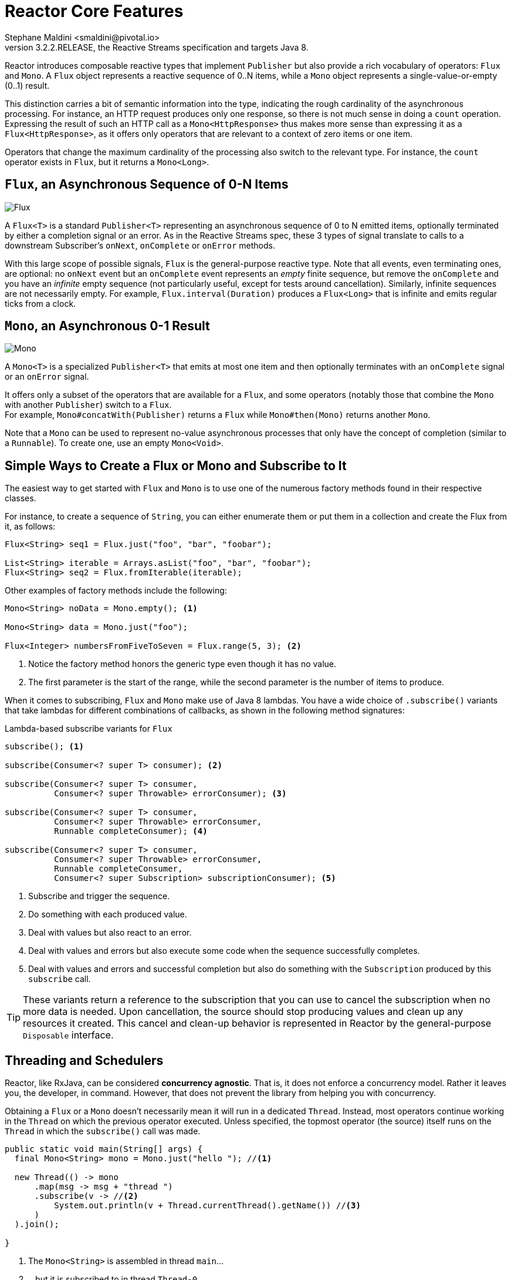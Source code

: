 :description: Reactor - Reactor Core Features.
:revnumber: 3.2.2.RELEASE
:author: Stephane Maldini <smaldini@pivotal.io>

[[core-features]]
= Reactor Core Features
The Reactor project main artifact is `reactor-core`, a reactive library that focuses on
the Reactive Streams specification and targets Java 8.

Reactor introduces composable reactive types that implement `Publisher` but also provide
a rich vocabulary of operators: `Flux` and `Mono`. A `Flux` object
represents a reactive sequence of 0..N items, while a `Mono` object represents a
single-value-or-empty (0..1) result.

This distinction carries a bit of semantic information into the type, indicating the
rough cardinality of the asynchronous processing. For instance, an HTTP request produces
only one response, so there is not much sense in doing a `count` operation. Expressing
the result of such an HTTP call as a `Mono<HttpResponse>` thus makes more sense than
expressing it as a `Flux<HttpResponse>`, as it offers only operators that are relevant to
a context of zero items or one item.

Operators that change the maximum cardinality of the processing also switch to the
relevant type. For instance, the `count` operator exists in `Flux`, but it returns a
`Mono<Long>`.

[[flux]]
== `Flux`, an Asynchronous Sequence of 0-N Items

image::https://raw.githubusercontent.com/reactor/reactor-core/v3.0.7.RELEASE/src/docs/marble/flux.png[Flux]


A `Flux<T>` is a standard `Publisher<T>` representing an asynchronous sequence of 0 to N
emitted items, optionally terminated by either a completion signal or an error.
As in the Reactive Streams spec, these 3 types of signal translate to calls to a downstream
Subscriber's `onNext`, `onComplete` or `onError` methods.

With this large scope of possible signals, `Flux` is the general-purpose reactive type.
Note that all events, even terminating ones, are optional: no `onNext` event but an
`onComplete` event represents an _empty_ finite sequence, but remove the `onComplete` and
you have an _infinite_ empty sequence (not particularly useful, except for tests around cancellation).
Similarly, infinite sequences are not necessarily empty. For example, `Flux.interval(Duration)` produces a `Flux<Long>` that is infinite
and emits regular ticks from a clock.

[[mono]]
== `Mono`, an Asynchronous 0-1 Result
image::https://raw.githubusercontent.com/reactor/reactor-core/v3.0.7.RELEASE/src/docs/marble/mono.png[Mono]

A `Mono<T>` is a specialized `Publisher<T>` that emits at most one item and then
optionally terminates with an `onComplete` signal or an `onError` signal.

It offers only a subset of the operators that are available for a `Flux`, and
some operators (notably those that combine the `Mono` with another `Publisher`)
switch to a `Flux`. +
For example, `Mono#concatWith(Publisher)` returns a `Flux` while `Mono#then(Mono)`
returns another `Mono`.

Note that a `Mono` can be used to represent no-value asynchronous processes that only
have the concept of completion (similar to a `Runnable`). To create one, use an empty
`Mono<Void>`.

== Simple Ways to Create a Flux or Mono and Subscribe to It
The easiest way to get started with `Flux` and `Mono` is to use one of the numerous
factory methods found in their respective classes.

For instance, to create a sequence of `String`, you can either enumerate them or put them
in a collection and create the Flux from it, as follows:

[source,java]
----
Flux<String> seq1 = Flux.just("foo", "bar", "foobar");

List<String> iterable = Arrays.asList("foo", "bar", "foobar");
Flux<String> seq2 = Flux.fromIterable(iterable);
----

Other examples of factory methods include the following:

[source,java]
----
Mono<String> noData = Mono.empty(); <1>

Mono<String> data = Mono.just("foo");

Flux<Integer> numbersFromFiveToSeven = Flux.range(5, 3); <2>
----
<1> Notice the factory method honors the generic type even though it has no value.
<2> The first parameter is the start of the range, while the second parameter is the
number of items to produce.

When it comes to subscribing, `Flux` and `Mono` make use of Java 8 lambdas. You
have a wide choice of `.subscribe()` variants that take lambdas for different
combinations of callbacks, as shown in the following method signatures:

[[subscribeMethods]]
.Lambda-based subscribe variants for `Flux`
[source,java]
----
subscribe(); <1>

subscribe(Consumer<? super T> consumer); <2>

subscribe(Consumer<? super T> consumer,
          Consumer<? super Throwable> errorConsumer); <3>

subscribe(Consumer<? super T> consumer,
          Consumer<? super Throwable> errorConsumer,
          Runnable completeConsumer); <4>

subscribe(Consumer<? super T> consumer,
          Consumer<? super Throwable> errorConsumer,
          Runnable completeConsumer,
          Consumer<? super Subscription> subscriptionConsumer); <5>
----
<1> Subscribe and trigger the sequence.
<2> Do something with each produced value.
<3> Deal with values but also react to an error.
<4> Deal with values and errors but also execute some code when the sequence successfully
completes.
<5> Deal with values and errors and successful completion but also do something with the
`Subscription` produced by this `subscribe` call.

TIP: These variants return a reference to the subscription that you can use to cancel the
subscription when no more data is needed. Upon cancellation, the source should stop
producing values and clean up any resources it created. This cancel and clean-up behavior
is represented in Reactor by the general-purpose `Disposable` interface.


[[schedulers]]
== Threading and Schedulers
Reactor, like RxJava, can be considered *concurrency agnostic*. That is, it does not
enforce a concurrency model. Rather it leaves you, the developer, in command. However,
that does not prevent the library from helping you with concurrency.

Obtaining a `Flux` or a `Mono` doesn't necessarily mean it will run in a dedicated
`Thread`. Instead, most operators continue working in the `Thread` on which the
previous operator executed. Unless specified, the topmost operator (the source)
itself runs on the `Thread` in which the `subscribe()` call was made.

[source,java]
----
public static void main(String[] args) {
  final Mono<String> mono = Mono.just("hello "); //<1>

  new Thread(() -> mono
      .map(msg -> msg + "thread ")
      .subscribe(v -> //<2>
          System.out.println(v + Thread.currentThread().getName()) //<3>
      )
  ).join();

}
----
<1> The `Mono<String>` is assembled in thread `main`...
<2> ...but it is subscribed to in thread `Thread-0`.
<3> As a consequence, both the `map` and onNext callback actually run in `Thread-0`

The code above produces the following output:

----
hello thread Thread-0
----

In Reactor, the execution model and where the execution happens is determined by the
`Scheduler` that is used. A
https://projectreactor.io/docs/core/release/api/reactor/core/scheduler/Scheduler.html[`Scheduler`]
has scheduling responsibilities similar to an `ExecutorService`, but having a
dedicated abstraction allows to do more, notably acting as a clock and enabling
a wider range of implementations (virtual time for tests, trampolining or
immediate scheduling, etc...).

The https://projectreactor.io/docs/core/release/api/reactor/core/scheduler/Schedulers.html[`Schedulers`]
class has static methods that give access to the following execution contexts:

 * The current thread (`Schedulers.immediate()`).
 * A single, reusable thread (`Schedulers.single()`). Note that this method reuses the
same thread for all callers, until the Scheduler is disposed. If you want a per-call
dedicated thread, use `Schedulers.newSingle()` for each call.
 * An elastic thread pool (`Schedulers.elastic()`). It creates new worker pools as needed,
and reuse idle ones. Worker pools that stay idle for too long (default is 60s) are
disposed. This is a good choice for I/O blocking work for instance.
`Schedulers.elastic()` is a handy way to give a blocking process its own thread, so that
it does not tie up other resources. See <<faq.wrap-blocking>>.
 * a fixed pool of workers that is tuned for parallel work (`Schedulers.parallel()`). It
creates as many workers as you have CPU cores.

Additionally, you can create a `Scheduler` out of any pre-existing `ExecutorService` by
using `Schedulers.fromExecutorService(ExecutorService)`. (You can also create one from an
`Executor`, although doing so is discouraged.)

You can also create new instances of the various scheduler types by using the `newXXX`
methods. For example, `Schedulers.newElastic(yourScheduleName)` creates a new elastic
scheduler named `yourScheduleName`.

WARNING: While `elastic` is made to help with legacy blocking code if it cannot be avoided,
`single` and `parallel` are not. As a consequence, the use of Reactor blocking APIs
(`block()`, `blockFirst()`, `blockLast()`, as well as iterating over `toIterable()`
or `toStream()`) inside the default single and parallel Schedulers will result in
an `IllegalStateException` being thrown.
 +
 +
Custom `Schedulers` can also be marked as "non blocking only" by creating instances of `Thread`
that implement the `NonBlocking` marker interface.


Some operators use a specific Scheduler from `Schedulers` by default (and usually give
you the option of providing a different one). For instance, calling the factory method
`Flux.interval(Duration.ofMillis(300))` produces a `Flux<Long>` that ticks every 300ms.
By default, this is enabled by `Schedulers.parallel()`. The following line changes the
Scheduler to a new instance similar to `Schedulers.single()`:

[source,java]
Flux.interval(Duration.ofMillis(300), Schedulers.newSingle("test"))

Reactor offers two means of switching the execution context (or `Scheduler`) in a
reactive chain: `publishOn` and `subscribeOn`. Both take a `Scheduler` and let you switch
the execution context to that scheduler. But the placement of `publishOn` in the chain
matters, while the placement of `subscribeOn` does not. To understand that difference,
you first have to remember that <<reactive.subscribe,nothing happens until you
subscribe()>>.

In Reactor, when you chain operators, you can wrap as many `Flux` and `Mono`
implementations inside one another as you need. Once you subscribe, a chain of
`Subscriber` objects is created, backward (up the chain) to the first
publisher. This is effectively hidden from you. All you can see is the outer layer of
`Flux` (or `Mono`) and `Subscription`, but these intermediate operator-specific
subscribers are where the real work happens.

With that knowledge, we can have a closer look at the `publishOn` and `subscribeOn`
operators:

=== `publishOn`
`publishOn` applies in the same way as any other operator, in the middle of the
subscriber chain. It takes signals from upstream and replays them downstream while
executing the callback on a worker from the associated `Scheduler`. Consequently, it
*affects where the subsequent operators will execute* (until another `publishOn` is
chained in):

 - changes the execution context to one `Thread` picked by the `Scheduler`
 - as per the specification, `onNext` happen in sequence, so this uses up a single thread
 - unless they work on a specific `Scheduler`, operators after `publishOn` continue execution on that same thread

[source,java]
----
Scheduler s = Schedulers.newParallel("parallel-scheduler", 4); //<1>

final Flux<String> flux = Flux
    .range(1, 2)
    .map(i -> 10 + i)  //<2>
    .publishOn(s)  //<3>
    .map(i -> "value " + i);  //<4>

new Thread(() -> flux.subscribe(System.out::println));  //<5>
----
<1> Creates a new `Scheduler` backed by 4 `Thread`
<2> The first `map` runs on the anonymous thread in <5>
<3> The `publishOn` switches the whole sequence on a `Thread` picked from <1>
<4> The second `map` runs on said `Thread` from <1>
<5> This anonymous `Thread` is the one where the _subscription_ happens. The print happens on the latest execution context which is the one from `publishOn`

=== `subscribeOn`
`subscribeOn` applies to the subscription process, when that backward chain is
constructed. As a consequence, no matter where you place the `subscribeOn` in the chain,
*it always affects the context of the source emission*. However, this does not affect the
behavior of subsequent calls to `publishOn`. They still switch the execution context for
the part of the chain after them.

 - changes the `Thread` from which the **whole chain** of operators above subscribes
 - picks one thread from the `Scheduler`

NOTE: Only the earliest `subscribeOn` call in the chain is actually taken into account.

[source,java]
----
Scheduler s = Schedulers.newParallel("parallel-scheduler", 4); //<1>

final Flux<String> flux = Flux
    .range(1, 2)
    .map(i -> 10 + i)  //<2>
    .subscribeOn(s)  //<3>
    .map(i -> "value " + i);  //<4>

new Thread(() -> flux.subscribe(System.out::println));  //<5>
----
<1> Creates a new `Scheduler` backed by 4 `Thread`
<2> The first `map` runs on one of these 4 threads...
<3> ...because `subscribeOn` switches the whole sequence right from subscription time (<5>)
<4> The second `map` also runs on same thread
<5> This anonymous `Thread` is the one where the _subscription_ initially happens, but `subscribeOn` immediately shifts it to one of the 4 scheduler threads...


[[error.handling]]
== Handling Errors
TIP: For a quick look at the available operators for error handling, see
<<which.errors,the relevant operator decision tree>>.

In Reactive Streams, errors are terminal events. As soon as an error occurs, it stops the
sequence and gets propagated down the chain of operators to the last step, the
`Subscriber` you defined and its `onError` method.

Such errors should still be dealt with at the application level. For instance, you might
display an error notification in a UI or send a meaningful error payload in a REST
endpoint. For this reason, the subscriber's `onError` method should always be defined.

WARNING: If not defined, `onError` throws an `UnsupportedOperationException`. You can
further detect and triage it with the `Exceptions.isErrorCallbackNotImplemented` method.

Reactor also offers alternative means of dealing with errors in the middle of the chain,
as error-handling operators. Here is an example:

[source,java]
----
Flux.just(1, 2, 0)
    .map(i -> "100 / " + i + " = " + (100 / i)) //this triggers an error with 0
    .onErrorReturn("Divided by zero :("); // error handling example
----

IMPORTANT: Before you learn about error-handling operators, you must keep in mind that
*any error in a reactive sequence is a terminal event*. Even if an error-handling
operator is used, it does not allow the *original* sequence to continue. Rather, it
converts the `onError` signal into the start of a *new* sequence (the fallback one). In
other words, it replaces the terminated sequence _upstream_ of it.

Now we can consider each means of error handling one-by-one. When relevant, we make a
parallel with imperative programming's `try` patterns.

=== Error Handling Operators
You may be familiar with several ways of dealing with exceptions in a try-catch block.
Most notably, these include the following:

. Catch and return a static default value.
. Catch and execute an alternative path with a fallback method.
. Catch and dynamically compute a fallback value.
. Catch, wrap to a `BusinessException`, and re-throw.
. Catch, log an error-specific message, and re-throw.
. Use the `finally` block to clean up resources or a Java 7 "try-with-resource" construct.

All of these have equivalents in Reactor, in the form of error-handling operators.
Before looking into these operators, let's first establish a parallel between a reactive
chain and a try-catch block.

When subscribing, the `onError` callback at the end of the chain is akin to a `catch`
block. There, execution skips to the catch in case an `Exception` is thrown:
[source,java]
----
Flux<String> s = Flux.range(1, 10)
    .map(v -> doSomethingDangerous(v)) // <1>
    .map(v -> doSecondTransform(v)); // <2>
s.subscribe(value -> System.out.println("RECEIVED " + value), // <3>
            error -> System.err.println("CAUGHT " + error) // <4>
);
----
<1> A transformation is performed that can throw an exception.
<2> If everything went well, a second transformation is performed.
<3> Each successfully transformed value is printed out.
<4> In case of an error, the sequence terminates and an error message is displayed.

This is conceptually similar to the following try/catch block:
[source,java]
----
try {
    for (int i = 1; i < 11; i++) {
        String v1 = doSomethingDangerous(i); // <1>
        String v2 = doSecondTransform(v1); // <2>
        System.out.println("RECEIVED " + v2);
    }
} catch (Throwable t) {
    System.err.println("CAUGHT " + t); // <3>
}
----
<1> If an exception is thrown here...
<2> ...the rest of the loop is skipped...
<3> ...the execution goes straight to here.

Now that we have established a parallel, we'll look at the different error handling cases
and their equivalent operators.

==== Static Fallback Value
The equivalent of "**_Catch and return a static default value_**" is
`onErrorReturn`:
[source,java]
----
try {
  return doSomethingDangerous(10);
}
catch (Throwable error) {
  return "RECOVERED";
}
----

becomes:

[source,java]
----
Flux.just(10)
    .map(this::doSomethingDangerous)
    .onErrorReturn("RECOVERED");
----

You also have the option of applying a `Predicate` on the exception to decided
whether or not to recover:
[source,java]
----
Flux.just(10)
    .map(this::doSomethingDangerous)
    .onErrorReturn(e -> e.getMessage().equals("boom10"), "recovered10"); //<1>
----
<1> only recover if the message of the exception is `"boom10"`

==== Fallback Method
If you want more than a single default value and you have an alternative safer way of
processing your data, you can use `onErrorResume`. This would be the equivalent of
"**_Catch and execute an alternative path with a fallback method_**".

For example, if your nominal process is fetching data from an external and unreliable
service, but you also keep a local cache of the same data that _can_ be a bit more out of
date but is more reliable, you could do the following:

[source,java]
----
String v1;
try {
  v1 = callExternalService("key1");
}
catch (Throwable error) {
  v1 = getFromCache("key1");
}

String v2;
try {
  v2 = callExternalService("key2");
}
catch (Throwable error) {
  v2 = getFromCache("key2");
}
----

becomes:

[source,java]
----
Flux.just("key1", "key2")
    .flatMap(k -> callExternalService(k) // <1>
        .onErrorResume(e -> getFromCache(k)) // <2>
    );
----
<1> For each key, we asynchronously call the external service.
<2> If the external service call fails, we fallback to the cache for that key. Note that
we always apply the same fallback, whatever the source error, `e`, is.

Like `onErrorReturn`, `onErrorResume` has variants that let you filter which exceptions
to fallback on, based either on the exception's class or a `Predicate`. The fact that it
takes a `Function` also allows you to choose a different fallback sequence to switch to,
depending on the error encountered:
[source,java]
----
Flux.just("timeout1", "unknown", "key2")
    .flatMap(k -> callExternalService(k)
        .onErrorResume(error -> { // <1>
            if (error instanceof TimeoutException) // <2>
                return getFromCache(k);
            else if (error instanceof UnknownKeyException)  // <3>
                return registerNewEntry(k, "DEFAULT");
            else
                return Flux.error(error); // <4>
        })
    );
----
<1> The function allows dynamically choosing how to continue.
<2> If the source times out, hit the local cache.
<3> If the source says the key is unknown, create a new entry.
<4> In all other cases, "re-throw".

==== Dynamic Fallback Value
Even if you do not have an alternative safer way of processing your data, you might want
to compute a fallback value out of the exception you received. This would be the
equivalent of "**_Catch and dynamically compute a fallback value_**".

For instance, if your return type `MyWrapper` has a variant dedicated to holding an exception (think
`Future.complete(T success)` vs `Future.completeExceptionally(Throwable error)`), you
could instantiate the error-holding variant and pass the exception.

An imperative example would look like the following:

[source,java]
----
try {
  Value v = erroringMethod();
  return MyWrapper.fromValue(v);
}
catch (Throwable error) {
  return MyWrapper.fromError(error);
}
----

This can be done reactively in the same way as the fallback method solution,
using `onErrorResume`, with a tiny bit of boilerplate:

[source,java]
----
erroringFlux.onErrorResume(error -> Mono.just( // <1>
        MyWrapper.fromError(error) // <2>
));
----
<1> Since you expect a `MyWrapper` representation of the error, you'll need to get a
`Mono<MyWrapper>` for `onErrorResume`. We use `Mono.just()` for that.
<2> We need to compute the value out of the exception. Here we achieved That
by wrapping the exception using a relevant `MyWrapper` factory method.

==== Catch and Rethrow
"**_Catch, wrap to a `BusinessException`, and re-throw_**" in the imperative world
looks like the following:

[source,java]
----
try {
  return callExternalService(k);
}
catch (Throwable error) {
  throw new BusinessException("oops, SLA exceeded", error);
}
----

In the "fallback method" example, the last line inside the `flatMap` gives us a hint
at achieving the same reactively:

[source,java]
----
Flux.just("timeout1")
    .flatMap(k -> callExternalService(k))
    .onErrorResume(original -> Flux.error(
            new BusinessException("oops, SLA exceeded", original))
    );
----

However, there is a more straightforward way of achieving the same with `onErrorMap`:

[source,java]
----
Flux.just("timeout1")
    .flatMap(k -> callExternalService(k))
    .onErrorMap(original -> new BusinessException("oops, SLA exceeded", original));
----

==== Log or React on the Side
For cases where you want the error to continue propagating but you still want to react to
it without modifying the sequence (logging it, for instance) there is the `doOnError`
operator. This is the equivalent of "**_Catch, log an error-specific message, and re-throw_**"
pattern, shown below:

[source,java]
----
try {
  return callExternalService(k);
}
catch (RuntimeException error) {
  //make a record of the error
  log("uh oh, falling back, service failed for key " + k);
  throw error;
}
----

The `doOnError` operator, as well as all operators prefixed with `doOn` , are sometimes
referred to as a "side-effect". They let you peek inside the sequence's events without
modifying them.

Like the imperative example above, the following example still propagates the error yet
ensures that we at least log that the external service had a failure.
We can also imagine we have statistic counters to increment as a second error side-effect.

[source,java]
----
LongAdder failureStat = new LongAdder();
Flux<String> flux =
Flux.just("unknown")
    .flatMap(k -> callExternalService(k) // <1>
        .doOnError(e -> {
            failureStat.increment();
            log("uh oh, falling back, service failed for key " + k); // <2>
        })
        // <3>
    );
----
<1> The external service call that can fail...
<2> ...is decorated with a logging and stats side-effect...
<3> ...after which point it will still terminate with an error, unless we use an error-recovery operator here

==== Using Resources and the Finally Block
The last parallel to draw with imperative programming is the cleaning up that can be done
either via a "**_Use of the `finally` block to clean up resources_**" or a
"**_Java 7 try-with-resource construct_**", both shown below:

[source,java]
.Imperative use of finally
----
Stats stats = new Stats();
stats.startTimer();
try {
  doSomethingDangerous();
}
finally {
  stats.stopTimerAndRecordTiming();
}
----

[source]
.Imperative use of try-with-resource
----
try (SomeAutoCloseable disposableInstance = new SomeAutoCloseable()) {
  return disposableInstance.toString();
}
----

Both have their Reactor equivalents, `doFinally` and `using`.

`doFinally` is about side-effects that you want to be executed whenever the
sequence terminates (with `onComplete` or `onError`) or is cancelled.
It gives you a hint as to what kind of termination triggered the side-effect:

[source,java]
.Reactive finally: `doFinally()`
----
Stats stats = new Stats();
LongAdder statsCancel = new LongAdder();

Flux<String> flux =
Flux.just("foo", "bar")
    .doOnSubscribe(s -> stats.startTimer())
    .doFinally(type -> { // <1>
        stats.stopTimerAndRecordTiming();// <2>
        if (type == SignalType.CANCEL) // <3>
          statsCancel.increment();
    })
    .take(1); // <4>
----
<1> `doFinally` consumes a `SignalType` for the type of termination.
<2> Similarly to `finally` blocks, we always record the timing.
<3> Here we also increment statistics in case of cancellation only.
<4> `take(1)` will cancel after 1 item is emitted.

On the other hand, `using` handles the case where a `Flux` is derived from a
resource, and that resource must be acted upon whenever processing is done.
Let's replace the `AutoCloseable` interface of "try-with-resource" with a
`Disposable`:

[source,java]
.The Disposable resource
----
AtomicBoolean isDisposed = new AtomicBoolean();
Disposable disposableInstance = new Disposable() {
    @Override
    public void dispose() {
        isDisposed.set(true); // <4>
    }

    @Override
    public String toString() {
        return "DISPOSABLE";
    }
};
----

Now we can do the reactive equivalent of "try-with-resource" on it, which looks
like the following:

[source,java]
.Reactive try-with-resource: `using()`
----
Flux<String> flux =
Flux.using(
        () -> disposableInstance, // <1>
        disposable -> Flux.just(disposable.toString()), // <2>
        Disposable::dispose // <3>
);
----
<1> The first lambda generates the resource. Here we return our mock `Disposable`.
<2> The second lambda processes the resource, returning a `Flux<T>`.
<3> The third lambda is called when the `Flux` from 2) terminates or is cancelled, to
clean up resources.
<4> After subscription and execution of the sequence, the `isDisposed` atomic boolean
would become `true`.


==== Demonstrating the Terminal Aspect of `onError`
In order to demonstrate that all these operators cause the upstream original sequence to
terminate when the error happens, we can use a more visual example with a
`Flux.interval`. The interval operator ticks every x units of time with an increasing
`Long` value:

[source,java]
----
Flux<String> flux =
Flux.interval(Duration.ofMillis(250))
    .map(input -> {
        if (input < 3) return "tick " + input;
        throw new RuntimeException("boom");
    })
    .onErrorReturn("Uh oh");

flux.subscribe(System.out::println);
Thread.sleep(2100); // <1>
----
<1> Note that `interval` executes on a *timer* `Scheduler` by default. Assuming we want
to run that example in a main class, we add a `sleep` call here so that the application
does not exit immediately without any value being produced.

This prints out one line every 250ms, as follows:
----
tick 0
tick 1
tick 2
Uh oh
----

Even with one extra second of runtime, no more tick comes in from the `interval`. The
sequence was indeed terminated by the error.

==== Retrying
There is another operator of interest with regards to error handling, and you might be
tempted to use it in the case above. `retry`, as its name indicates, lets you retry an
error-producing sequence.

The thing to keep in mind is that it works by *re-subscribing* to the upstream `Flux`.
This is really a different sequence, and the original one is still terminated.
To verify that, we can re-use the previous example and append a `retry(1)` to
retry once instead of using `onErrorReturn`:

[source,java]
----
Flux.interval(Duration.ofMillis(250))
    .map(input -> {
        if (input < 3) return "tick " + input;
        throw new RuntimeException("boom");
    })
    .retry(1)
    .elapsed() // <1>
    .subscribe(System.out::println, System.err::println); // <2>

Thread.sleep(2100); // <3>
----
<1> `elapsed` associates each value with the duration since previous value was emitted.
<2> We also want to see when there is an `onError`.
<3> Ensure we have enough time for our 4x2 ticks.

This produces the following output:
----
259,tick 0
249,tick 1
251,tick 2
506,tick 0 <1>
248,tick 1
253,tick 2
java.lang.RuntimeException: boom
----
<1> A new `interval` started, from tick 0. The additional 250ms duration is
coming from the 4th tick, the one that causes the exception and subsequent
retry.

As you can see above, `retry(1)` merely re-subscribed to the original `interval`
once, restarting the tick from 0. The second time around, since the exception
still occurs, it gives up and propagates the error downstream.

There is a more advanced version of `retry` (called `retryWhen`) that uses a "companion"
`Flux` to tell whether or not a particular failure should retry. This companion `Flux` is
created by the operator but decorated by the user, in order to customize the retry
condition.

The companion `Flux` is a `Flux<Throwable>` that gets passed to a `Function`, the sole
parameter of `retryWhen`. As the user, you define that function and make it return a new
`Publisher<?>`. Retry cycles will go like this:

. Each time an error happens (potential for a retry), the error is emitted into the
companion `Flux`, which has been decorated by your function. Having a `Flux` here
gives a bird eye's view of all the attempts so far.
. If the companion `Flux` emits a value, a retry happens.
. If the companion `Flux` completes, the error is swallowed, the retry cycle stops
and the resulting sequence *completes* too.
. If the companion `Flux` produces an error `e`, the retry cycle stops and the
resulting sequence **errors** with `e`.

The distinction between the previous two cases is important. Simply completing the
companion would effectively swallow an error. Consider the following way of emulating
`retry(3)` using `retryWhen`:

[source,java]
----
Flux<String> flux = Flux
    .<String>error(new IllegalArgumentException()) // <1>
    .doOnError(System.out::println) // <2>
    .retryWhen(companion -> companion.take(3)); // <3>
----
<1> This continuously produces errors, calling for retry attempts.
<2> `doOnError` *before* the retry will let us log and see all failures.
<3> Here, we consider the first 3 errors as retry-able (`take(3)`) and then give up.

In effect, this results in an *empty* `Flux`, but it completes *successfully*. Since
`retry(3)` on the same `Flux` would have terminated with the latest error, this
`retryWhen` example is not exactly the same as a `retry(3)`.

Getting to the same behavior involves a few additional tricks:

TIP: Similar code can be used to implement an _exponential backoff and retry_ pattern,
as shown in the <<faq.exponentialBackoff,FAQ>>.

=== Handling Exceptions in Operators or Functions
In general, all operators can themselves contain code that potentially trigger an
exception or calls to a user-defined callback that can similarly fail, so they all
contain some form of error handling.

As a rule of thumb, an *Unchecked Exception* is always propagated through `onError`. For
instance, throwing a `RuntimeException` inside a `map` function translates to an
`onError` event, as shown in the following code:

[source,java]
----
Flux.just("foo")
    .map(s -> { throw new IllegalArgumentException(s); })
    .subscribe(v -> System.out.println("GOT VALUE"),
               e -> System.out.println("ERROR: " + e));
----

The preceding code prints out:
----
ERROR: java.lang.IllegalArgumentException: foo
----

TIP: The `Exception` can be tuned before it is passed to `onError`, through the use of a
<<hooks-internal,hook>>.

Reactor, however, defines a set of exceptions (such as `OutOfMemoryError`) that are
always deemed *fatal*. See the `Exceptions.throwIfFatal` method. These errors mean that
Reactor cannot keep operating and are thrown rather than propagated.

NOTE: Internally, there are also cases where an unchecked exception still cannot be
propagated (most notably during the subscribe and request phases), due to concurrency
races that could lead to double `onError` or `onComplete` conditions. When these races
happen, the error that cannot be propagated is "dropped". These cases can still be
managed to some extent via customizable hooks, see <<hooks-dropping>>.

You may ask: "What about *Checked Exceptions*?"

If, for example, you need to call some method that declares it `throws` exceptions, you
still have to deal with those exceptions in a `try-catch` block. You have several
options, though:

1. Catch the exception and recover from it. The sequence continues normally.
2. Catch the exception and wrap it into an _unchecked_ exception, then throw it
(interrupting the sequence). The `Exceptions` utility class can help you with that (we
get to that next).
3. If you are expected to return a `Flux` (for example, you are in a `flatMap`), wrap the
exception in an error-producing `Flux`: `return Flux.error(checkedException)`. (The
sequence also terminates.)

Reactor has an `Exceptions` utility class that you can use to ensure that exceptions are
wrapped only if they are checked exceptions:

* Use the `Exceptions.propagate` method to wrap exceptions, if necessary. It also calls
`throwIfFatal` first and does not wrap `RuntimeException`.
* Use the `Exceptions.unwrap` method to get the original unwrapped exception (going back
to the root cause of a hierarchy of reactor-specific exceptions).

Consider an example of a `map` that uses a conversion method that can throw an
`IOException`:

[source,java]
----
public String convert(int i) throws IOException {
    if (i > 3) {
        throw new IOException("boom " + i);
    }
    return "OK " + i;
}
----

Now imagine that you want to use that method in a `map`. You must now explicitly catch
the exception, and your map function cannot re-throw it. So you can propagate it to the
map's `onError` method as a `RuntimeException`:

[source,java]
----
Flux<String> converted = Flux
    .range(1, 10)
    .map(i -> {
        try { return convert(i); }
        catch (IOException e) { throw Exceptions.propagate(e); }
    });
----

Later on, when subscribing to the above `Flux` and reacting to errors (such as in the
UI), you could revert back to the original exception in case you want to do something
special for IOExceptions, as shown in the following example:

[source,java]
----
converted.subscribe(
    v -> System.out.println("RECEIVED: " + v),
    e -> {
        if (Exceptions.unwrap(e) instanceof IOException) {
            System.out.println("Something bad happened with I/O");
        } else {
            System.out.println("Something bad happened");
        }
    }
);
----

[[processors]]
== Processors